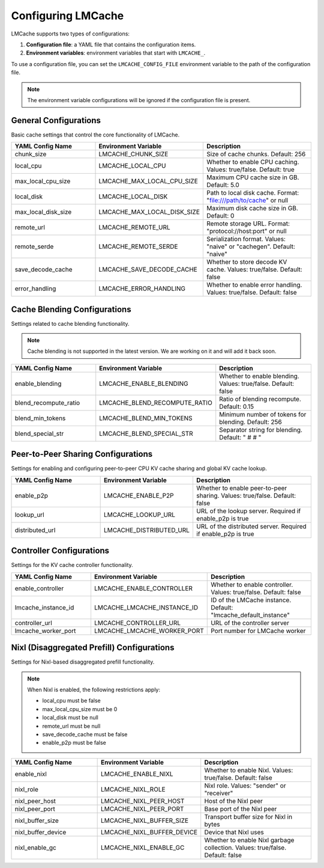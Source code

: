 Configuring LMCache
===================

LMCache supports two types of configurations:

1. **Configuration file**: a YAML file that contains the configuration items.
2. **Environment variables**: environment variables that start with ``LMCACHE_``.

To use a configuration file, you can set the ``LMCACHE_CONFIG_FILE`` environment variable to the path of the configuration file.

.. note::

    The environment variable configurations will be ignored if the configuration file is present.


General Configurations
----------------------

Basic cache settings that control the core functionality of LMCache.

.. list-table::
   :header-rows: 1
   :widths: 30 30 40

   * - YAML Config Name
     - Environment Variable
     - Description
   * - chunk_size
     - LMCACHE_CHUNK_SIZE
     - Size of cache chunks. Default: 256
   * - local_cpu
     - LMCACHE_LOCAL_CPU
     - Whether to enable CPU caching. Values: true/false. Default: true
   * - max_local_cpu_size
     - LMCACHE_MAX_LOCAL_CPU_SIZE
     - Maximum CPU cache size in GB. Default: 5.0
   * - local_disk
     - LMCACHE_LOCAL_DISK
     - Path to local disk cache. Format: "file:///path/to/cache" or null
   * - max_local_disk_size
     - LMCACHE_MAX_LOCAL_DISK_SIZE
     - Maximum disk cache size in GB. Default: 0
   * - remote_url
     - LMCACHE_REMOTE_URL
     - Remote storage URL. Format: "protocol://host:port" or null
   * - remote_serde
     - LMCACHE_REMOTE_SERDE
     - Serialization format. Values: "naive" or "cachegen". Default: "naive"
   * - save_decode_cache
     - LMCACHE_SAVE_DECODE_CACHE
     - Whether to store decode KV cache. Values: true/false. Default: false
   * - error_handling
     - LMCACHE_ERROR_HANDLING
     - Whether to enable error handling. Values: true/false. Default: false

Cache Blending Configurations
-----------------------------

Settings related to cache blending functionality.

.. note::

    Cache blending is not supported in the latest version. We are working on it and will add it back soon.

.. list-table::
   :header-rows: 1
   :widths: 30 30 40

   * - YAML Config Name
     - Environment Variable
     - Description
   * - enable_blending
     - LMCACHE_ENABLE_BLENDING
     - Whether to enable blending. Values: true/false. Default: false
   * - blend_recompute_ratio
     - LMCACHE_BLEND_RECOMPUTE_RATIO
     - Ratio of blending recompute. Default: 0.15
   * - blend_min_tokens
     - LMCACHE_BLEND_MIN_TOKENS
     - Minimum number of tokens for blending. Default: 256
   * - blend_special_str
     - LMCACHE_BLEND_SPECIAL_STR
     - Separator string for blending. Default: " # # "

Peer-to-Peer Sharing Configurations
-----------------------------------

Settings for enabling and configuring peer-to-peer CPU KV cache sharing and global KV cache lookup.

.. list-table::
   :header-rows: 1
   :widths: 30 30 40

   * - YAML Config Name
     - Environment Variable
     - Description
   * - enable_p2p
     - LMCACHE_ENABLE_P2P
     - Whether to enable peer-to-peer sharing. Values: true/false. Default: false
   * - lookup_url
     - LMCACHE_LOOKUP_URL
     - URL of the lookup server. Required if enable_p2p is true
   * - distributed_url
     - LMCACHE_DISTRIBUTED_URL
     - URL of the distributed server. Required if enable_p2p is true

Controller Configurations
-------------------------

Settings for the KV cache controller functionality.

.. list-table::
   :header-rows: 1
   :widths: 30 30 40

   * - YAML Config Name
     - Environment Variable
     - Description
   * - enable_controller
     - LMCACHE_ENABLE_CONTROLLER
     - Whether to enable controller. Values: true/false. Default: false
   * - lmcache_instance_id
     - LMCACHE_LMCACHE_INSTANCE_ID
     - ID of the LMCache instance. Default: "lmcache_default_instance"
   * - controller_url
     - LMCACHE_CONTROLLER_URL
     - URL of the controller server
   * - lmcache_worker_port
     - LMCACHE_LMCACHE_WORKER_PORT
     - Port number for LMCache worker

Nixl (Disaggregated Prefill) Configurations
-------------------------------------------

Settings for Nixl-based disaggregated prefill functionality.

.. note::

    When Nixl is enabled, the following restrictions apply:
    
    - local_cpu must be false
    - max_local_cpu_size must be 0
    - local_disk must be null
    - remote_url must be null
    - save_decode_cache must be false
    - enable_p2p must be false

.. list-table::
   :header-rows: 1
   :widths: 30 30 40

   * - YAML Config Name
     - Environment Variable
     - Description
   * - enable_nixl
     - LMCACHE_ENABLE_NIXL
     - Whether to enable Nixl. Values: true/false. Default: false
   * - nixl_role
     - LMCACHE_NIXL_ROLE
     - Nixl role. Values: "sender" or "receiver"
   * - nixl_peer_host
     - LMCACHE_NIXL_PEER_HOST
     - Host of the Nixl peer
   * - nixl_peer_port
     - LMCACHE_NIXL_PEER_PORT
     - Base port of the Nixl peer
   * - nixl_buffer_size
     - LMCACHE_NIXL_BUFFER_SIZE
     - Transport buffer size for Nixl in bytes
   * - nixl_buffer_device
     - LMCACHE_NIXL_BUFFER_DEVICE
     - Device that Nixl uses
   * - nixl_enable_gc
     - LMCACHE_NIXL_ENABLE_GC
     - Whether to enable Nixl garbage collection. Values: true/false. Default: false




